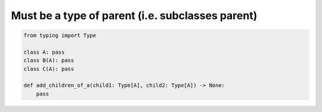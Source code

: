 Must be a type of parent (i.e. subclasses parent)
#################################################

.. code-block:: python
    
    from typing import Type
    
    class A: pass
    class B(A): pass
    class C(A): pass
    
    def add_children_of_a(child1: Type[A], child2: Type[A]) -> None:
        pass
